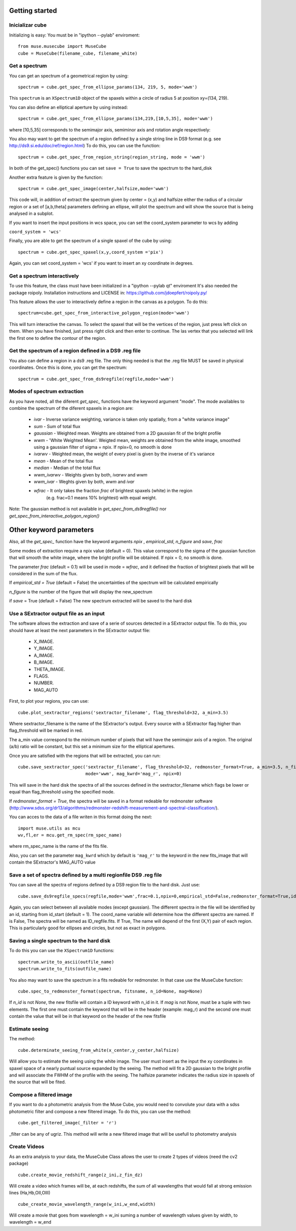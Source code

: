 Getting started
---------------

Inicializar cube
++++++++++++++++

Initializing is easy:
You must be in "ipython --pylab" enviroment::

    from muse.musecube import MuseCube
    cube = MuseCube(filename_cube, filename_white)


Get a spectrum
++++++++++++++

You can get an spectrum of a geometrical region by using::

    spectrum = cube.get_spec_from_ellipse_params(134, 219, 5, mode='wwm')

This ``spectrum`` is an ``XSpectrum1D`` object of the spaxels within a circle of radius 5 at position xy=(134, 219).

You can also define an elliptical aperture by using instead::

    spectrum = cube.get_spec_from_ellipse_params(134,219,[10,5,35], mode='wwm')

where [10,5,35] corresponds to the semimajor axis, semiminor axis and rotation angle respectively:


You also may want to get the spectrum of a region defined by a single string line in DS9 format (e.g. see http://ds9.si.edu/doc/ref/region.html)
To do this, you can use the function::

    spectrum = cube.get_spec_from_region_string(region_string, mode = 'wwm')

In both of the get_spec() functions you can set ``save = True`` to save the spectrum to the hard_disk

Another extra feature is given by the  function::

    spectrum = cube.get_spec_image(center,halfsize,mode='wwm')

This code will, in addition of extract the spectrum given by center = (x,y) and halfsize either the radius of a circular
region or a set of [a,b,theta] parameters defining an ellipse, will plot the spectrum and will show the source that is being analysed in a  subplot.

If you want to insert the input positions in wcs space, you can set the coord_system parameter to wcs by adding

``coord_system = 'wcs'``

Finally, you are able to get the spectrum of a single spaxel of the cube by using::

    spectrum = cube.get_spec_spaxel(x,y,coord_system ='pix')

Again, you can set coord_system = 'wcs' if you want to insert an xy coordinate in degrees.

Get a spectrum interactively
++++++++++++++++++++++++++++
To use this feature, the class must have been initialized in a "ipython --pylab qt" enviroment
It's also needed the package roipoly. Installation instructions and LICENSE in:
https://github.com/jdoepfert/roipoly.py/

This feature allows the user to interactively define a region in the canvas as a polygon. To do this::

    spectrum=cube.get_spec_from_interactive_polygon_region(mode='wwm')

This will turn interactive the canvas. To select the spaxel that will be the vertices of the region, just press left click on them.
When you have finished, just press right click and then enter to continue. The las vertex that you selected will link the first one to define the contour of the region.



Get the spectrum of a region defined in a DS9 .reg file
+++++++++++++++++++++++++++++++++++++++++++++++++++++++
You also can define a region in a ds9 .reg file.
The only thing needed is that the .reg file MUST be saved in physical coordinates. Once this is done, you can get the spectrum::

    spectrum = cube.get_spec_from_ds9regfile(regfile,mode='wwm')

Modes of spectrum extraction
++++++++++++++++++++++++++++

As you have noted, all the diferent `get_spec_` functions have the keyword argument "mode". The mode availables to combine the spectrum of the diferent spaxels in a region are:

              * `ivar` - Inverse variance weighting, variance is taken only spatially, from a "white variance image"
              * `sum` - Sum of total flux
              * `gaussian` - Weighted mean. Weights are obtained from a 2D gaussian fit of the bright profile
              * `wwm` - 'White Weighted Mean'. Weigted mean, weights are obtained from the white image, smoothed using a gaussian filter of sigma = npix. If npix=0, no smooth is done
              * `ivarwv` - Weighted mean, the weight of every pixel is given by the inverse of it's variance
              * `mean`  -  Mean of the total flux
              * `median` - Median of the total flux
              * `wwm_ivarwv` - Weights given by both, `ivarwv` and `wwm`
              * `wwm_ivar` - Weghts given by both, `wwm` and `ivar`
              * `wfrac` - It only takes the fraction `frac` of brightest spaxels (white) in the region
                         (e.g. frac=0.1 means 10% brightest) with equal weight.
Note: The gaussian method is not available in `get_spec_from_ds9regfile()` nor `get_spec_from_interactive_polygon_region()`

Other keyword parameters
------------------------
Also, all the `get_spec_` function have the keyword arguments `npix` , `empirical_std`, `n_figure` and `save`, `frac`

Some modes of extraction require a npix value (default = 0). This value correspond to the sigma of the gaussian function
that will smooth the white image, where the bright profile will be obtained. If npix = 0, no smooth is done.

The parameter `frac` (default = 0.1) will be used in mode = `wfrac`, and it defined the fraction of brightest pixels that will be considered in the sum of the flux.

If `empirical_std = True` (default = False) the uncertainties of the spectrum will be calculated empirically

`n_figure` is the number of the figure that will display the new_spectrum

if `save` = True (default = False) The new spectrum extracted will be saved to the hard disk


Use a SExtractor output file as an input
++++++++++++++++++++++++++++++++++++++++

The software allows the extraction and save of a serie of sources detected in a SExtractor output file.
To do this, you should have at least the next parameters in the SExtractor output file:
    * X_IMAGE.
    * Y_IMAGE.
    * A_IMAGE.
    * B_IMAGE.
    * THETA_IMAGE.
    * FLAGS.
    * NUMBER.
    * MAG_AUTO

First, to plot your regions, you can use::

    cube.plot_sextractor_regions('sextractor_filename', flag_threshold=32, a_min=3.5)

Where sextractor_filename is the name of the SExtractor's output. Every source with a SExtractor flag higher
than flag_threshold will be marked in red.

The a_min value correspond to the minimum number of pixels that will have the semimajor axis of a region.
The original (a/b) ratio will be constant, but this set a minimum size for the elliptical apertures.

Once you are satisfied with the regions that will be extracted, you can run::

    cube.save_sextractor_spec('sextractor_filename', flag_threshold=32, redmonster_format=True, a_min=3.5, n_figure=2,
                              mode='wwm', mag_kwrd='mag_r', npix=0)
This will save in the hard disk the spectra of all the sources defined in the sextractor_filename which flags be lower or
equal than flag_threshold using the specified mode.

If `redmonster_format = True`, the spectra will be saved in a format redeable for redmonster software (http://www.sdss.org/dr13/algorithms/redmonster-redshift-measurement-and-spectral-classification/).

You can  acces to the data of a file writen in this format doing the next::

    import muse.utils as mcu
    wv,fl,er = mcu.get_rm_spec(rm_spec_name)
where rm_spec_name is the name of the fits file.

Also, you can set the parameter ``mag_kwrd`` which by default is ``'mag_r'`` to the keyword in the new fits_image that will
contain the SExtractor's MAG_AUTO value

Save a set of spectra defined by a multi regionfile DS9 .reg file
+++++++++++++++++++++++++++++++++++++++++++++++++++++++++++++++++
You can save all the spectra of regions defined by a DS9 region file to the hard disk. Just use::

    cube.save_ds9regfile_specs(regfile,mode='wwm',frac=0.1,npix=0,empirical_std=False,redmonster_format=True,id_start=1, coord_name = False)

Again, you can select between all available modes (except gaussian). The different spectra in the file will be identified by an id,
starting from id_start (default = 1). The coord_name variable will determine how the different spectra are named. If is False, The spectra will be named as
ID_regfile.fits. If True, The name will depend of the first (X,Y) pair of each region. This is particularly good for ellipses and circles, but not as exact in polygons.



Saving a single spectrum to the hard disk
+++++++++++++++++++++++++++++++++++++++++

To do this you can use the ``XSpectrum1D`` functions::

    spectrum.write_to_ascii(outfile_name)
    spectrum.write_to_fits(outfile_name)
You also may want to save the spectrum in a fits redeable for redmonster. In that case use the MuseCube function::

    cube.spec_to_redmonster_format(spectrum, fitsname, n_id=None, mag=None)
If `n_id` is not  `None`, the new fitsfile will contain a ID keyword with n_id in it.
If `mag` is not `None`, must be a  tuple with two elements. The first one must contain the keyword that will be in the header (example: mag_r) and the second one must contain the value that will be in that keyword on the header of the new fitsfile



Estimate seeing
+++++++++++++++

The method::

    cube.determinate_seeing_from_white(x_center,y_center,halfsize)
Will allow  you to estimate the seeing using the white image. The user must insert as the input the xy coordinates in spaxel space
of a nearly puntual source expanded by the seeing. The method will fit a 2D gaussian to the bright profile and will associate
the FWHM of the profile with the seeing. The halfsize parameter  indicates the radius size in spaxels of the source that will be fited.


Compose a filtered image
++++++++++++++++++++++++

If you want to do a photometric analysis from the Muse Cube, you would need to convolute your data with a sdss photometric filter
and compose a new filtered image. To do this, you can use the method::

    cube.get_filtered_image(_filter = 'r')

_filter can be any of ugriz. This method will write a new filtered image that will be usefull to photometry analysis


Create Videos
+++++++++++++

As an extra analysis to your data, the MuseCube Class allows the user to create 2 types of videos (need the cv2 package)

::

    cube.create_movie_redshift_range(z_ini,z_fin_dz)
Will create a video which frames will be, at each redshifts, the sum of all wavelengths that would fall at strong emission lines
(Ha,Hb,OII,OIII)

::

    cube_create_movie_wavelength_range(w_ini,w_end,width)

Will create a movie that goes from wavelength = w_ini suming a number of wavelength values given by width, to wavelength = w_end








